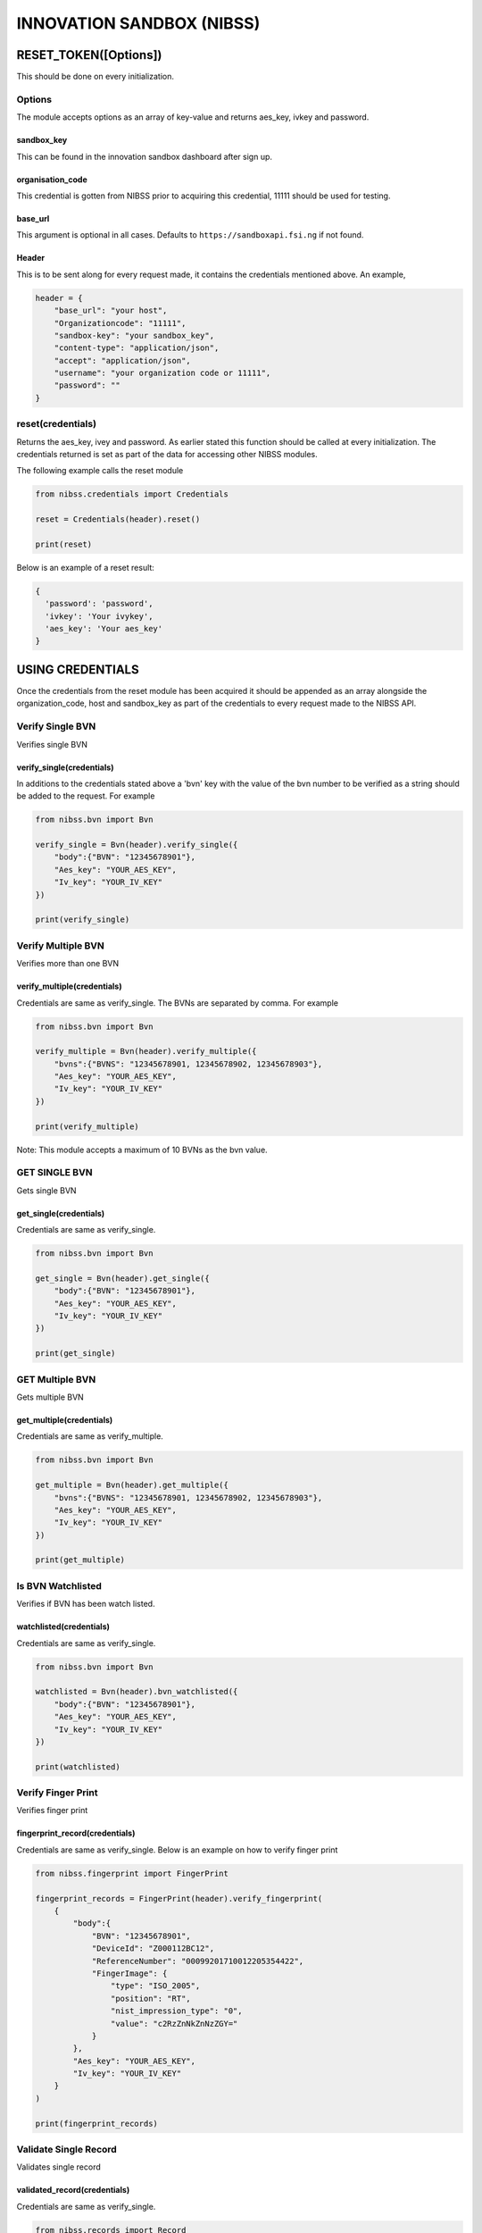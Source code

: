 INNOVATION SANDBOX (NIBSS)
==========================

RESET\_TOKEN([Options])
-----------------------

This should be done on every initialization.

Options
~~~~~~~

The module accepts options as an array of key-value and returns
aes\_key, ivkey and password.

sandbox\_key
^^^^^^^^^^^^

This can be found in the innovation sandbox dashboard after sign up.

organisation\_code
^^^^^^^^^^^^^^^^^^

This credential is gotten from NIBSS prior to acquiring this credential,
11111 should be used for testing.

base\_url
^^^^^^^^^

This argument is optional in all cases. Defaults to
``https://sandboxapi.fsi.ng`` if not found.

Header
^^^^^^

This is to be sent along for every request made, it contains the
credentials mentioned above. An example,

.. code:: python3

    header = {
        "base_url": "your host",
        "Organizationcode": "11111",
        "sandbox-key": "your sandbox_key",
        "content-type": "application/json",
        "accept": "application/json",
        "username": "your organization code or 11111",
        "password": ""
    }

reset(credentials)
~~~~~~~~~~~~~~~~~~

Returns the aes\_key, ivey and password. As earlier stated this function
should be called at every initialization. The credentials returned is
set as part of the data for accessing other NIBSS modules.

The following example calls the reset module

.. code:: python3

    from nibss.credentials import Credentials

    reset = Credentials(header).reset()

    print(reset)

Below is an example of a reset result:

.. code:: python3

    {
      'password': 'password',
      'ivkey': 'Your ivykey',
      'aes_key': 'Your aes_key'
    }

USING CREDENTIALS
-----------------

Once the credentials from the reset module has been acquired it should
be appended as an array alongside the organization\_code, host and
sandbox\_key as part of the credentials to every request made to the
NIBSS API.

Verify Single BVN
~~~~~~~~~~~~~~~~~

Verifies single BVN

verify\_single(credentials)
^^^^^^^^^^^^^^^^^^^^^^^^^^^

In additions to the credentials stated above a 'bvn' key with the value
of the bvn number to be verified as a string should be added to the
request. For example

.. code:: python3

    from nibss.bvn import Bvn

    verify_single = Bvn(header).verify_single({
        "body":{"BVN": "12345678901"},
        "Aes_key": "YOUR_AES_KEY",
        "Iv_key": "YOUR_IV_KEY"
    })

    print(verify_single)

Verify Multiple BVN
~~~~~~~~~~~~~~~~~~~

Verifies more than one BVN

verify\_multiple(credentials)
^^^^^^^^^^^^^^^^^^^^^^^^^^^^^

Credentials are same as verify\_single. The BVNs are separated by comma.
For example

.. code:: python3

    from nibss.bvn import Bvn

    verify_multiple = Bvn(header).verify_multiple({
        "bvns":{"BVNS": "12345678901, 12345678902, 12345678903"},
        "Aes_key": "YOUR_AES_KEY",
        "Iv_key": "YOUR_IV_KEY"
    })

    print(verify_multiple)

Note: This module accepts a maximum of 10 BVNs as the bvn value.

GET SINGLE BVN
~~~~~~~~~~~~~~

Gets single BVN

get\_single(credentials)
^^^^^^^^^^^^^^^^^^^^^^^^

Credentials are same as verify\_single.

.. code:: python3

    from nibss.bvn import Bvn

    get_single = Bvn(header).get_single({
        "body":{"BVN": "12345678901"},
        "Aes_key": "YOUR_AES_KEY",
        "Iv_key": "YOUR_IV_KEY"
    })

    print(get_single)

GET Multiple BVN
~~~~~~~~~~~~~~~~

Gets multiple BVN

get\_multiple(credentials)
^^^^^^^^^^^^^^^^^^^^^^^^^^

Credentials are same as verify\_multiple.

.. code:: python3

    from nibss.bvn import Bvn

    get_multiple = Bvn(header).get_multiple({
        "bvns":{"BVNS": "12345678901, 12345678902, 12345678903"},
        "Aes_key": "YOUR_AES_KEY",
        "Iv_key": "YOUR_IV_KEY"
    })

    print(get_multiple)

Is BVN Watchlisted
~~~~~~~~~~~~~~~~~~

Verifies if BVN has been watch listed.

watchlisted(credentials)
^^^^^^^^^^^^^^^^^^^^^^^^

Credentials are same as verify\_single.

.. code:: python3

    from nibss.bvn import Bvn

    watchlisted = Bvn(header).bvn_watchlisted({
        "body":{"BVN": "12345678901"},
        "Aes_key": "YOUR_AES_KEY",
        "Iv_key": "YOUR_IV_KEY"
    })

    print(watchlisted)

Verify Finger Print
~~~~~~~~~~~~~~~~~~~

Verifies finger print

fingerprint\_record(credentials)
^^^^^^^^^^^^^^^^^^^^^^^^^^^^^^^^

Credentials are same as verify\_single. Below is an example on how to
verify finger print

.. code:: python3

    from nibss.fingerprint import FingerPrint

    fingerprint_records = FingerPrint(header).verify_fingerprint(
        {
            "body":{
                "BVN": "12345678901",
                "DeviceId": "Z000112BC12",
                "ReferenceNumber": "00099201710012205354422",
                "FingerImage": {
                    "type": "ISO_2005",
                    "position": "RT",
                    "nist_impression_type": "0",
                    "value": "c2RzZnNkZnNzZGY="
                }
            },
            "Aes_key": "YOUR_AES_KEY",
            "Iv_key": "YOUR_IV_KEY"
        }
    )

    print(fingerprint_records)

Validate Single Record
~~~~~~~~~~~~~~~~~~~~~~

Validates single record

validated\_record(credentials)
^^^^^^^^^^^^^^^^^^^^^^^^^^^^^^

Credentials are same as verify\_single.

.. code:: python3

    from nibss.records import Record

    validated_record = Record(header).validate_record({
        "body":{
        "BVN": "12345678901",
        "FirstName": "Uchenna",
        "LastName": "Okoro",
        "MiddleName": "Adepoju",
        "AccountNumber": "0987654321",
        "BankCode": "011"
        },
        "Aes_key": "YOUR_AES_KEY",
        "Iv_key": "YOUR_IV_KEY"
    })

    print(validated_record)

Validate Multiple Records
~~~~~~~~~~~~~~~~~~~~~~~~~

Validates multiple records

validated\_records(credentials)
^^^^^^^^^^^^^^^^^^^^^^^^^^^^^^^

Credentials are same as verify\_single.

.. code:: python3

    from nibss.records import Record

    validated_records = Record(header).validate_records({
        "body":
        [
            {
                "BVN": "12345678901",
                "FirstName": "Uchenna",
                "LastName": "Okoro",
                "MiddleName": "Adepoju",
                "AccountNumber": "0987654321",
                "BankCode": "011"
            },
            {
                "BVN": "12345678912",
                "FirstName": "Chidi",
                "LastName": "Seun",
                "MiddleName": "Joshua",
                "AccountNumber": "0987654329",
                "BankCode": "012"
            }
        ],
            "Aes_key": "YOUR_AES_KEY",
            "Iv_key": "YOUR_IV_KEY"
        }
    )

    print (validated_records)

